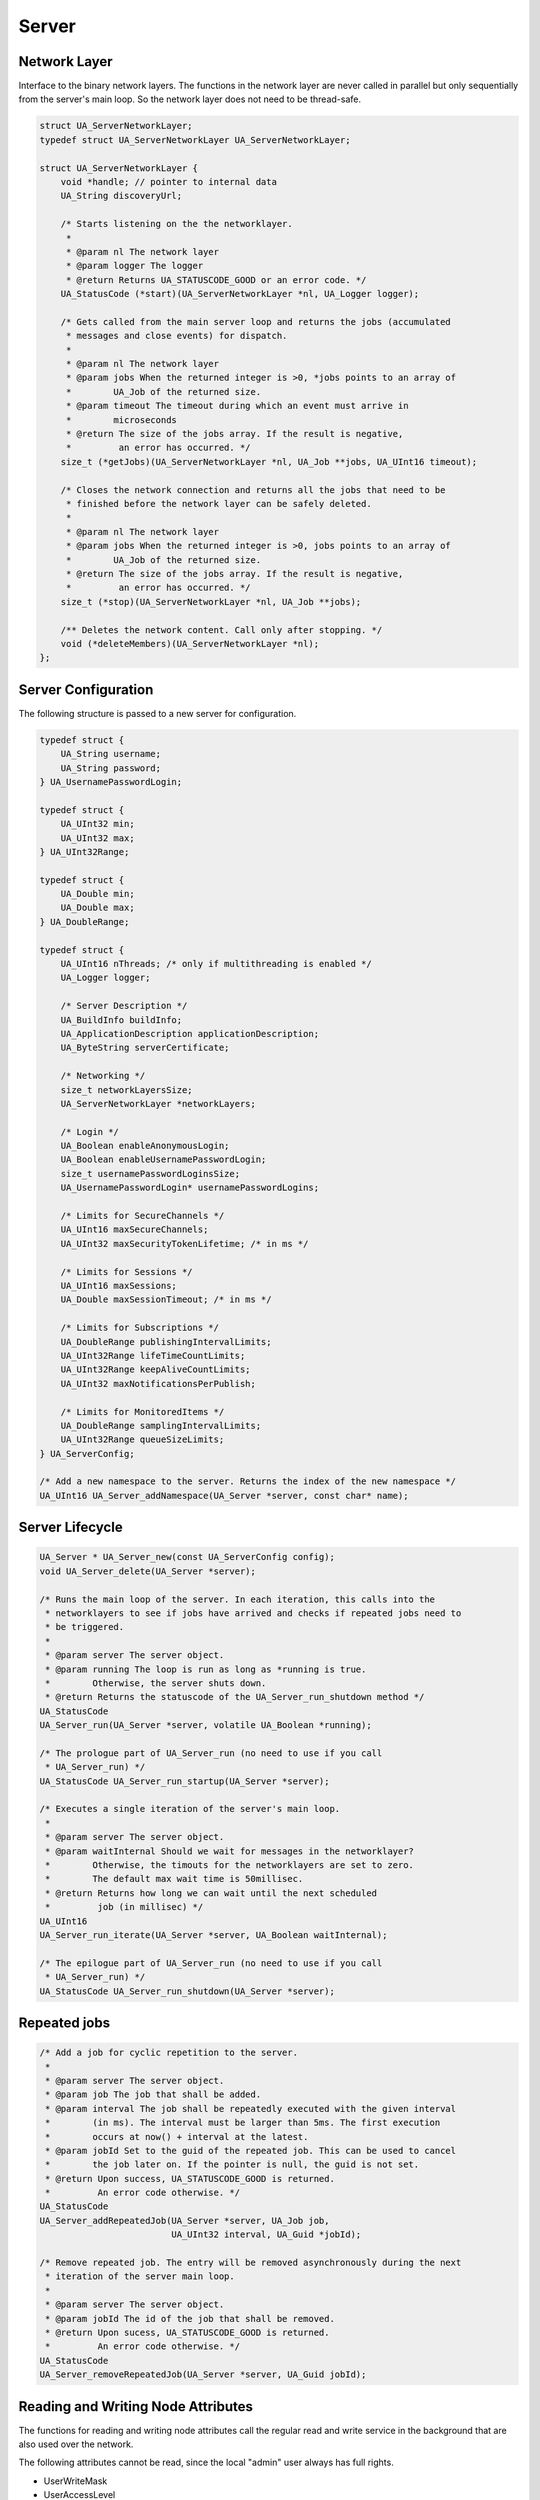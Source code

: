 Server
======

Network Layer
-------------
Interface to the binary network layers. The functions in the network layer
are never called in parallel but only sequentially from the server's main
loop. So the network layer does not need to be thread-safe.

.. code-block:: c

   struct UA_ServerNetworkLayer;
   typedef struct UA_ServerNetworkLayer UA_ServerNetworkLayer;
   
   struct UA_ServerNetworkLayer {
       void *handle; // pointer to internal data
       UA_String discoveryUrl;
   
       /* Starts listening on the the networklayer.
        *
        * @param nl The network layer
        * @param logger The logger
        * @return Returns UA_STATUSCODE_GOOD or an error code. */
       UA_StatusCode (*start)(UA_ServerNetworkLayer *nl, UA_Logger logger);
   
       /* Gets called from the main server loop and returns the jobs (accumulated
        * messages and close events) for dispatch.
        *
        * @param nl The network layer
        * @param jobs When the returned integer is >0, *jobs points to an array of
        *        UA_Job of the returned size.
        * @param timeout The timeout during which an event must arrive in
        *        microseconds
        * @return The size of the jobs array. If the result is negative,
        *         an error has occurred. */
       size_t (*getJobs)(UA_ServerNetworkLayer *nl, UA_Job **jobs, UA_UInt16 timeout);
   
       /* Closes the network connection and returns all the jobs that need to be
        * finished before the network layer can be safely deleted.
        *
        * @param nl The network layer
        * @param jobs When the returned integer is >0, jobs points to an array of
        *        UA_Job of the returned size.
        * @return The size of the jobs array. If the result is negative,
        *         an error has occurred. */
       size_t (*stop)(UA_ServerNetworkLayer *nl, UA_Job **jobs);
   
       /** Deletes the network content. Call only after stopping. */
       void (*deleteMembers)(UA_ServerNetworkLayer *nl);
   };
   
Server Configuration
--------------------
The following structure is passed to a new server for configuration.

.. code-block:: c

   typedef struct {
       UA_String username;
       UA_String password;
   } UA_UsernamePasswordLogin;
   
   typedef struct {
       UA_UInt32 min;
       UA_UInt32 max;
   } UA_UInt32Range;
   
   typedef struct {
       UA_Double min;
       UA_Double max;
   } UA_DoubleRange;
   
   typedef struct {
       UA_UInt16 nThreads; /* only if multithreading is enabled */
       UA_Logger logger;
   
       /* Server Description */
       UA_BuildInfo buildInfo;
       UA_ApplicationDescription applicationDescription;
       UA_ByteString serverCertificate;
   
       /* Networking */
       size_t networkLayersSize;
       UA_ServerNetworkLayer *networkLayers;
   
       /* Login */
       UA_Boolean enableAnonymousLogin;
       UA_Boolean enableUsernamePasswordLogin;
       size_t usernamePasswordLoginsSize;
       UA_UsernamePasswordLogin* usernamePasswordLogins;
   
       /* Limits for SecureChannels */
       UA_UInt16 maxSecureChannels;
       UA_UInt32 maxSecurityTokenLifetime; /* in ms */
   
       /* Limits for Sessions */
       UA_UInt16 maxSessions;
       UA_Double maxSessionTimeout; /* in ms */
   
       /* Limits for Subscriptions */
       UA_DoubleRange publishingIntervalLimits;
       UA_UInt32Range lifeTimeCountLimits;
       UA_UInt32Range keepAliveCountLimits;
       UA_UInt32 maxNotificationsPerPublish;
   
       /* Limits for MonitoredItems */
       UA_DoubleRange samplingIntervalLimits;
       UA_UInt32Range queueSizeLimits;
   } UA_ServerConfig;
   
   /* Add a new namespace to the server. Returns the index of the new namespace */
   UA_UInt16 UA_Server_addNamespace(UA_Server *server, const char* name);
   
Server Lifecycle
----------------

.. code-block:: c

   UA_Server * UA_Server_new(const UA_ServerConfig config);
   void UA_Server_delete(UA_Server *server);
   
   /* Runs the main loop of the server. In each iteration, this calls into the
    * networklayers to see if jobs have arrived and checks if repeated jobs need to
    * be triggered.
    *
    * @param server The server object.
    * @param running The loop is run as long as *running is true.
    *        Otherwise, the server shuts down.
    * @return Returns the statuscode of the UA_Server_run_shutdown method */
   UA_StatusCode
   UA_Server_run(UA_Server *server, volatile UA_Boolean *running);
   
   /* The prologue part of UA_Server_run (no need to use if you call
    * UA_Server_run) */
   UA_StatusCode UA_Server_run_startup(UA_Server *server);
   
   /* Executes a single iteration of the server's main loop.
    *
    * @param server The server object.
    * @param waitInternal Should we wait for messages in the networklayer?
    *        Otherwise, the timouts for the networklayers are set to zero.
    *        The default max wait time is 50millisec.
    * @return Returns how long we can wait until the next scheduled
    *         job (in millisec) */
   UA_UInt16
   UA_Server_run_iterate(UA_Server *server, UA_Boolean waitInternal);
   
   /* The epilogue part of UA_Server_run (no need to use if you call
    * UA_Server_run) */
   UA_StatusCode UA_Server_run_shutdown(UA_Server *server);
   
Repeated jobs
-------------

.. code-block:: c

   /* Add a job for cyclic repetition to the server.
    *
    * @param server The server object.
    * @param job The job that shall be added.
    * @param interval The job shall be repeatedly executed with the given interval
    *        (in ms). The interval must be larger than 5ms. The first execution
    *        occurs at now() + interval at the latest.
    * @param jobId Set to the guid of the repeated job. This can be used to cancel
    *        the job later on. If the pointer is null, the guid is not set.
    * @return Upon success, UA_STATUSCODE_GOOD is returned.
    *         An error code otherwise. */
   UA_StatusCode
   UA_Server_addRepeatedJob(UA_Server *server, UA_Job job,
                            UA_UInt32 interval, UA_Guid *jobId);
   
   /* Remove repeated job. The entry will be removed asynchronously during the next
    * iteration of the server main loop.
    *
    * @param server The server object.
    * @param jobId The id of the job that shall be removed.
    * @return Upon sucess, UA_STATUSCODE_GOOD is returned.
    *         An error code otherwise. */
   UA_StatusCode
   UA_Server_removeRepeatedJob(UA_Server *server, UA_Guid jobId);
   
Reading and Writing Node Attributes
-----------------------------------
The functions for reading and writing node attributes call the regular read
and write service in the background that are also used over the network.

The following attributes cannot be read, since the local "admin" user always
has full rights.

- UserWriteMask
- UserAccessLevel
- UserExecutable

.. code-block:: c

   /* Don't use this function. There are typed versions for every supported
    * attribute. */
   UA_StatusCode
   __UA_Server_read(UA_Server *server, const UA_NodeId *nodeId,
                    UA_AttributeId attributeId, void *v);
   
   static UA_INLINE UA_StatusCode
   UA_Server_readNodeId(UA_Server *server, const UA_NodeId nodeId,
                        UA_NodeId *outNodeId) {
       return __UA_Server_read(server, &nodeId, UA_ATTRIBUTEID_NODEID, outNodeId);
   }
   
   static UA_INLINE UA_StatusCode
   UA_Server_readNodeClass(UA_Server *server, const UA_NodeId nodeId,
                           UA_NodeClass *outNodeClass) {
       return __UA_Server_read(server, &nodeId, UA_ATTRIBUTEID_NODECLASS,
                               outNodeClass);
   }
   
   static UA_INLINE UA_StatusCode
   UA_Server_readBrowseName(UA_Server *server, const UA_NodeId nodeId,
                            UA_QualifiedName *outBrowseName) {
       return __UA_Server_read(server, &nodeId, UA_ATTRIBUTEID_BROWSENAME,
                               outBrowseName);
   }
   
   static UA_INLINE UA_StatusCode
   UA_Server_readDisplayName(UA_Server *server, const UA_NodeId nodeId,
                             UA_LocalizedText *outDisplayName) {
       return __UA_Server_read(server, &nodeId, UA_ATTRIBUTEID_DISPLAYNAME,
                               outDisplayName);
   }
   
   static UA_INLINE UA_StatusCode
   UA_Server_readDescription(UA_Server *server, const UA_NodeId nodeId,
                             UA_LocalizedText *outDescription) {
       return __UA_Server_read(server, &nodeId, UA_ATTRIBUTEID_DESCRIPTION,
                               outDescription);
   }
   
   static UA_INLINE UA_StatusCode
   UA_Server_readWriteMask(UA_Server *server, const UA_NodeId nodeId,
                           UA_UInt32 *outWriteMask) {
       return __UA_Server_read(server, &nodeId, UA_ATTRIBUTEID_WRITEMASK,
                               outWriteMask);
   }
   
   static UA_INLINE UA_StatusCode
   UA_Server_readIsAbstract(UA_Server *server, const UA_NodeId nodeId,
                            UA_Boolean *outIsAbstract) {
       return __UA_Server_read(server, &nodeId, UA_ATTRIBUTEID_ISABSTRACT,
                               outIsAbstract);
   }
   
   static UA_INLINE UA_StatusCode
   UA_Server_readSymmetric(UA_Server *server, const UA_NodeId nodeId,
                           UA_Boolean *outSymmetric) {
       return __UA_Server_read(server, &nodeId, UA_ATTRIBUTEID_SYMMETRIC,
                               outSymmetric);
   }
   
   static UA_INLINE UA_StatusCode
   UA_Server_readInverseName(UA_Server *server, const UA_NodeId nodeId,
                             UA_LocalizedText *outInverseName) {
       return __UA_Server_read(server, &nodeId, UA_ATTRIBUTEID_INVERSENAME,
                               outInverseName);
   }
   
   static UA_INLINE UA_StatusCode
   UA_Server_readContainsNoLoop(UA_Server *server, const UA_NodeId nodeId,
                                UA_Boolean *outContainsNoLoops) {
       return __UA_Server_read(server, &nodeId, UA_ATTRIBUTEID_CONTAINSNOLOOPS,
                               outContainsNoLoops);
   }
   
   static UA_INLINE UA_StatusCode
   UA_Server_readEventNotifier(UA_Server *server, const UA_NodeId nodeId,
                               UA_Byte *outEventNotifier) {
       return __UA_Server_read(server, &nodeId, UA_ATTRIBUTEID_EVENTNOTIFIER,
                               outEventNotifier);
   }
   
   static UA_INLINE UA_StatusCode
   UA_Server_readValue(UA_Server *server, const UA_NodeId nodeId,
                       UA_Variant *outValue) {
       return __UA_Server_read(server, &nodeId, UA_ATTRIBUTEID_VALUE, outValue);
   }
   
   static UA_INLINE UA_StatusCode
   UA_Server_readDataType(UA_Server *server, const UA_NodeId nodeId,
                          UA_NodeId *outDataType) {
       return __UA_Server_read(server, &nodeId, UA_ATTRIBUTEID_DATATYPE,
                               outDataType);
   }
   
   static UA_INLINE UA_StatusCode
   UA_Server_readValueRank(UA_Server *server, const UA_NodeId nodeId,
                           UA_Int32 *outValueRank) {
       return __UA_Server_read(server, &nodeId, UA_ATTRIBUTEID_VALUERANK,
                               outValueRank);
   }
   
   /* Returns a variant with an int32 array */
   static UA_INLINE UA_StatusCode
   UA_Server_readArrayDimensions(UA_Server *server, const UA_NodeId nodeId,
                                 UA_Variant *outArrayDimensions) {
       return __UA_Server_read(server, &nodeId, UA_ATTRIBUTEID_ARRAYDIMENSIONS,
                               outArrayDimensions);
   }
   
   static UA_INLINE UA_StatusCode
   UA_Server_readAccessLevel(UA_Server *server, const UA_NodeId nodeId,
                             UA_UInt32 *outAccessLevel) {
       return __UA_Server_read(server, &nodeId, UA_ATTRIBUTEID_ACCESSLEVEL,
                               outAccessLevel);
   }
   
   static UA_INLINE UA_StatusCode
   UA_Server_readMinimumSamplingInterval(UA_Server *server, const UA_NodeId nodeId,
                                         UA_Double *outMinimumSamplingInterval) {
       return __UA_Server_read(server, &nodeId,
                               UA_ATTRIBUTEID_MINIMUMSAMPLINGINTERVAL,
                               outMinimumSamplingInterval);
   }
   
   static UA_INLINE UA_StatusCode
   UA_Server_readHistorizing(UA_Server *server, const UA_NodeId nodeId,
                             UA_Boolean *outHistorizing) {
       return __UA_Server_read(server, &nodeId, UA_ATTRIBUTEID_HISTORIZING,
                               outHistorizing);
   }
   
   static UA_INLINE UA_StatusCode
   UA_Server_readExecutable(UA_Server *server, const UA_NodeId nodeId,
                            UA_Boolean *outExecutable) {
       return __UA_Server_read(server, &nodeId, UA_ATTRIBUTEID_EXECUTABLE,
                               outExecutable);
   }
   
The following node attributes cannot be changed once a node has been created:

- NodeClass
- NodeId
- Symmetric
- ContainsNoLoop

The following attributes cannot be written from the server, as they are
specific to the different users:

- UserWriteMask
- UserAccessLevel
- UserExecutable

The following attributes are currently taken from the value variant and not
stored separately in the nodes:

- DataType
- ValueRank
- ArrayDimensions

Historizing is currently unsupported

.. code-block:: c

   /* Don't use this function. There are typed versions with no additional
    * overhead. */
   UA_StatusCode
   __UA_Server_write(UA_Server *server, const UA_NodeId *nodeId,
                     const UA_AttributeId attributeId,
                     const UA_DataType *type, const void *value);
   
   static UA_INLINE UA_StatusCode
   UA_Server_writeBrowseName(UA_Server *server, const UA_NodeId nodeId,
                             const UA_QualifiedName browseName) {
       return __UA_Server_write(server, &nodeId, UA_ATTRIBUTEID_BROWSENAME,
                                &UA_TYPES[UA_TYPES_QUALIFIEDNAME], &browseName);
   }
   
   static UA_INLINE UA_StatusCode
   UA_Server_writeDisplayName(UA_Server *server, const UA_NodeId nodeId,
                              const UA_LocalizedText displayName) {
       return __UA_Server_write(server, &nodeId, UA_ATTRIBUTEID_DISPLAYNAME,
                                &UA_TYPES[UA_TYPES_LOCALIZEDTEXT], &displayName);
   }
   
   static UA_INLINE UA_StatusCode
   UA_Server_writeDescription(UA_Server *server, const UA_NodeId nodeId,
                              const UA_LocalizedText description) {
       return __UA_Server_write(server, &nodeId, UA_ATTRIBUTEID_DESCRIPTION,
                                &UA_TYPES[UA_TYPES_LOCALIZEDTEXT], &description);
   }
   
   static UA_INLINE UA_StatusCode
   UA_Server_writeWriteMask(UA_Server *server, const UA_NodeId nodeId,
                            const UA_UInt32 writeMask) {
       return __UA_Server_write(server, &nodeId, UA_ATTRIBUTEID_WRITEMASK,
                                &UA_TYPES[UA_TYPES_UINT32], &writeMask);
   }
   
   static UA_INLINE UA_StatusCode
   UA_Server_writeIsAbstract(UA_Server *server, const UA_NodeId nodeId,
                             const UA_Boolean isAbstract) {
       return __UA_Server_write(server, &nodeId, UA_ATTRIBUTEID_ISABSTRACT,
                                &UA_TYPES[UA_TYPES_BOOLEAN], &isAbstract);
   }
   
   static UA_INLINE UA_StatusCode
   UA_Server_writeInverseName(UA_Server *server, const UA_NodeId nodeId,
                              const UA_LocalizedText inverseName) {
       return __UA_Server_write(server, &nodeId, UA_ATTRIBUTEID_INVERSENAME,
                                &UA_TYPES[UA_TYPES_LOCALIZEDTEXT], &inverseName);
   }
   
   static UA_INLINE UA_StatusCode
   UA_Server_writeEventNotifier(UA_Server *server, const UA_NodeId nodeId,
                                const UA_Byte eventNotifier) {
       return __UA_Server_write(server, &nodeId, UA_ATTRIBUTEID_EVENTNOTIFIER,
                                &UA_TYPES[UA_TYPES_BYTE], &eventNotifier);
   }
   
   static UA_INLINE UA_StatusCode
   UA_Server_writeValue(UA_Server *server, const UA_NodeId nodeId,
                        const UA_Variant value) {
       return __UA_Server_write(server, &nodeId, UA_ATTRIBUTEID_VALUE,
                                &UA_TYPES[UA_TYPES_VARIANT], &value);
   }
   
   static UA_INLINE UA_StatusCode
   UA_Server_writeAccessLevel(UA_Server *server, const UA_NodeId nodeId,
                              const UA_UInt32 accessLevel) {
       return __UA_Server_write(server, &nodeId, UA_ATTRIBUTEID_ACCESSLEVEL,
                                &UA_TYPES[UA_TYPES_UINT32], &accessLevel);
   }
   
   static UA_INLINE UA_StatusCode
   UA_Server_writeMinimumSamplingInterval(UA_Server *server, const UA_NodeId nodeId,
                                          const UA_Double miniumSamplingInterval) {
       return __UA_Server_write(server, &nodeId,
                                UA_ATTRIBUTEID_MINIMUMSAMPLINGINTERVAL,
                                &UA_TYPES[UA_TYPES_DOUBLE],
                                &miniumSamplingInterval);
   }
   
   static UA_INLINE UA_StatusCode
   UA_Server_writeExecutable(UA_Server *server, const UA_NodeId nodeId,
                             const UA_Boolean executable) {
       return __UA_Server_write(server, &nodeId, UA_ATTRIBUTEID_EXECUTABLE,
                                &UA_TYPES[UA_TYPES_BOOLEAN], &executable); }
   
Browsing
--------

.. code-block:: c

   UA_BrowseResult
   UA_Server_browse(UA_Server *server, UA_UInt32 maxrefs,
                    const UA_BrowseDescription *descr);
   
   UA_BrowseResult
   UA_Server_browseNext(UA_Server *server, UA_Boolean releaseContinuationPoint,
                        const UA_ByteString *continuationPoint);
   
   #ifndef HAVE_NODEITER_CALLBACK
   #define HAVE_NODEITER_CALLBACK
   /* Iterate over all nodes referenced by parentNodeId by calling the callback
    * function for each child node (in ifdef because GCC/CLANG handle include order
    * differently) */
   typedef UA_StatusCode
   (*UA_NodeIteratorCallback)(UA_NodeId childId, UA_Boolean isInverse,
   						   UA_NodeId referenceTypeId, void *handle);
   #endif
   
   UA_StatusCode
   UA_Server_forEachChildNodeCall(UA_Server *server, UA_NodeId parentNodeId,
                                  UA_NodeIteratorCallback callback, void *handle);
   
Method Call
-----------

.. code-block:: c

   #ifdef UA_ENABLE_METHODCALLS
   UA_CallMethodResult
   UA_Server_call(UA_Server *server, const UA_CallMethodRequest *request);
   #endif
   
Node Management
---------------

Callback Mechanisms
^^^^^^^^^^^^^^^^^^^
There are four mechanisms for callbacks from the node-based information model
into userspace:

- Datasources for variable nodes, where the variable content is managed
  externally
- Value-callbacks for variable nodes, where userspace is notified when a
  read/write occurs
- Object lifecycle management, where a user-defined constructor and
  destructor is added to an object type
- Method callbacks, where a user-defined method is exposed in the information
  model

Data Source Callback
~~~~~~~~~~~~~~~~~~~~

The server has a unique way of dealing with the content of variables. Instead
of storing a variant attached to the variable node, the node can point to a
function with a local data provider. Whenever the value attribute is read,
the function will be called and asked to provide a UA_DataValue return value
that contains the value content and additional timestamps.

It is expected that the read callback is implemented. The write callback can
be set to a null-pointer.

.. code-block:: c

   typedef struct {
       void *handle; /* A custom pointer to reuse the same datasource functions for
                        multiple sources */
       /* Copies the data from the source into the provided value.
        *
        * @param handle An optional pointer to user-defined data for the
        *        specific data source
        * @param nodeid Id of the read node
        * @param includeSourceTimeStamp If true, then the datasource is expected to
        *        set the source timestamp in the returned value
        * @param range If not null, then the datasource shall return only a
        *        selection of the (nonscalar) data. Set
        *        UA_STATUSCODE_BADINDEXRANGEINVALID in the value if this does not
        *        apply.
        * @param value The (non-null) DataValue that is returned to the client. The
        *        data source sets the read data, the result status and optionally a
        *        sourcetimestamp.
        * @return Returns a status code for logging. Error codes intended for the
        *         original caller are set in the value. If an error is returned,
        *         then no releasing of the value is done. */
       UA_StatusCode (*read)(void *handle, const UA_NodeId nodeid,
                             UA_Boolean includeSourceTimeStamp,
                             const UA_NumericRange *range, UA_DataValue *value);
   
       /* Write into a data source. The write member of UA_DataSource can be empty
        * if the operation is unsupported.
        *
        * @param handle An optional pointer to user-defined data for the
        *        specific data source
        * @param nodeid Id of the node being written to
        * @param data The data to be written into the data source
        * @param range An optional data range. If the data source is scalar or does
        *        not support writing of ranges, then an error code is returned.
        * @return Returns a status code that is returned to the user
        */
       UA_StatusCode (*write)(void *handle, const UA_NodeId nodeid,
                              const UA_Variant *data, const UA_NumericRange *range);
   } UA_DataSource;
   
   UA_StatusCode
   UA_Server_setVariableNode_dataSource(UA_Server *server, const UA_NodeId nodeId,
                                        const UA_DataSource dataSource);
   
Value Callback
~~~~~~~~~~~~~~
Value Callbacks can be attached to variable and variable type nodes. If
not-null, they are called before reading and after writing respectively.

.. code-block:: c

   typedef struct {
       void *handle;
       void (*onRead)(void *handle, const UA_NodeId nodeid,
                      const UA_Variant *data, const UA_NumericRange *range);
       void (*onWrite)(void *handle, const UA_NodeId nodeid,
                       const UA_Variant *data, const UA_NumericRange *range);
   } UA_ValueCallback;
   
   UA_StatusCode
   UA_Server_setVariableNode_valueCallback(UA_Server *server, const UA_NodeId nodeId,
                                           const UA_ValueCallback callback);
   
Object Lifecycle Management Callbacks
~~~~~~~~~~~~~~~~~~~~~~~~~~~~~~~~~~~~~
Lifecycle management adds constructor and destructor callbacks to
object types.

.. code-block:: c

   typedef struct {
       /* Returns the instance handle that is then attached to the node */
       void * (*constructor)(const UA_NodeId instance);
       void (*destructor)(const UA_NodeId instance, void *instanceHandle);
   } UA_ObjectLifecycleManagement;
   
   UA_StatusCode
   UA_Server_setObjectTypeNode_lifecycleManagement(UA_Server *server,
                                                   UA_NodeId nodeId,
                                                   UA_ObjectLifecycleManagement olm);
   
Method Callbacks
~~~~~~~~~~~~~~~~

.. code-block:: c

   typedef UA_StatusCode
   (*UA_MethodCallback)(void *methodHandle, const UA_NodeId objectId,
                        size_t inputSize, const UA_Variant *input,
                        size_t outputSize, UA_Variant *output);
   
   #ifdef UA_ENABLE_METHODCALLS
   UA_StatusCode
   UA_Server_setMethodNode_callback(UA_Server *server, const UA_NodeId methodNodeId,
                                    UA_MethodCallback method, void *handle);
   #endif
   
.. _addnodes:

Node Addition and Deletion
^^^^^^^^^^^^^^^^^^^^^^^^^^

When creating dynamic node instances at runtime, chances are that you will
not care about the specific NodeId of the new node, as long as you can
reference it later. When passing numeric NodeIds with a numeric identifier 0,
the stack evaluates this as "select a randome free NodeId in that namespace".
To find out which NodeId was actually assigned to the new node, you may pass
a pointer `outNewNodeId`, which will (after a successfull node insertion)
contain the nodeId of the new node. You may also pass NULL pointer if this
result is not relevant. The namespace index for nodes you create should never
be 0, as that index is reserved for OPC UA's self-description (namespace 0).

.. code-block:: c

   
   /* The instantiation callback is used to track the addition of new nodes. It is
    * also called for all sub-nodes contained in an object or variable type node
    * that is instantiated. */
   typedef struct {
     UA_StatusCode (*method)(const UA_NodeId objectId,
                             const UA_NodeId typeDefinitionId, void *handle);
     void *handle;
   } UA_InstantiationCallback;
   
   /* Don't use this function. There are typed versions as inline functions. */
   UA_StatusCode
   __UA_Server_addNode(UA_Server *server, const UA_NodeClass nodeClass,
                       const UA_NodeId requestedNewNodeId,
                       const UA_NodeId parentNodeId,
                       const UA_NodeId referenceTypeId,
                       const UA_QualifiedName browseName,
                       const UA_NodeId typeDefinition,
                       const UA_NodeAttributes *attr,
                       const UA_DataType *attributeType,
                       UA_InstantiationCallback *instantiationCallback,
                       UA_NodeId *outNewNodeId);
   
   static UA_INLINE UA_StatusCode
   UA_Server_addVariableNode(UA_Server *server, const UA_NodeId requestedNewNodeId,
                             const UA_NodeId parentNodeId,
                             const UA_NodeId referenceTypeId,
                             const UA_QualifiedName browseName,
                             const UA_NodeId typeDefinition,
                             const UA_VariableAttributes attr,
                             UA_InstantiationCallback *instantiationCallback,
                             UA_NodeId *outNewNodeId) {
       return __UA_Server_addNode(server, UA_NODECLASS_VARIABLE, requestedNewNodeId,
                                  parentNodeId, referenceTypeId, browseName,
                                  typeDefinition, (const UA_NodeAttributes*)&attr,
                                  &UA_TYPES[UA_TYPES_VARIABLEATTRIBUTES],
                                  instantiationCallback, outNewNodeId);
   }
   
   static UA_INLINE UA_StatusCode
   UA_Server_addVariableTypeNode(UA_Server *server,
                                 const UA_NodeId requestedNewNodeId,
                                 const UA_NodeId parentNodeId,
                                 const UA_NodeId referenceTypeId,
                                 const UA_QualifiedName browseName,
                                 const UA_VariableTypeAttributes attr,
                                 UA_InstantiationCallback *instantiationCallback,
                                 UA_NodeId *outNewNodeId) {
       return __UA_Server_addNode(server, UA_NODECLASS_VARIABLETYPE,
                                  requestedNewNodeId, parentNodeId, referenceTypeId,
                                  browseName, UA_NODEID_NULL,
                                  (const UA_NodeAttributes*)&attr,
                                  &UA_TYPES[UA_TYPES_VARIABLETYPEATTRIBUTES],
                                  instantiationCallback, outNewNodeId);
   }
   
   static UA_INLINE UA_StatusCode
   UA_Server_addObjectNode(UA_Server *server, const UA_NodeId requestedNewNodeId,
                           const UA_NodeId parentNodeId,
                           const UA_NodeId referenceTypeId,
                           const UA_QualifiedName browseName,
                           const UA_NodeId typeDefinition,
                           const UA_ObjectAttributes attr,
                           UA_InstantiationCallback *instantiationCallback,
                           UA_NodeId *outNewNodeId) {
       return __UA_Server_addNode(server, UA_NODECLASS_OBJECT, requestedNewNodeId,
                                  parentNodeId, referenceTypeId, browseName,
                                  typeDefinition, (const UA_NodeAttributes*)&attr,
                                  &UA_TYPES[UA_TYPES_OBJECTATTRIBUTES],
                                  instantiationCallback, outNewNodeId);
   }
   
   static UA_INLINE UA_StatusCode
   UA_Server_addObjectTypeNode(UA_Server *server, const UA_NodeId requestedNewNodeId,
                               const UA_NodeId parentNodeId,
                               const UA_NodeId referenceTypeId,
                               const UA_QualifiedName browseName,
                               const UA_ObjectTypeAttributes attr,
                               UA_InstantiationCallback *instantiationCallback,
                               UA_NodeId *outNewNodeId) {
       return __UA_Server_addNode(server, UA_NODECLASS_OBJECTTYPE, requestedNewNodeId,
                                  parentNodeId, referenceTypeId, browseName,
                                  UA_NODEID_NULL, (const UA_NodeAttributes*)&attr,
                                  &UA_TYPES[UA_TYPES_OBJECTTYPEATTRIBUTES],
                                  instantiationCallback, outNewNodeId);
   }
   
   static UA_INLINE UA_StatusCode
   UA_Server_addViewNode(UA_Server *server, const UA_NodeId requestedNewNodeId,
                         const UA_NodeId parentNodeId,
                         const UA_NodeId referenceTypeId,
                         const UA_QualifiedName browseName,
                         const UA_ViewAttributes attr,
                         UA_InstantiationCallback *instantiationCallback,
                         UA_NodeId *outNewNodeId) {
       return __UA_Server_addNode(server, UA_NODECLASS_VIEW, requestedNewNodeId,
                                  parentNodeId, referenceTypeId, browseName,
                                  UA_NODEID_NULL, (const UA_NodeAttributes*)&attr,
                                  &UA_TYPES[UA_TYPES_VIEWATTRIBUTES],
                                  instantiationCallback, outNewNodeId);
   }
   
   static UA_INLINE UA_StatusCode
   UA_Server_addReferenceTypeNode(UA_Server *server,
                                  const UA_NodeId requestedNewNodeId,
                                  const UA_NodeId parentNodeId,
                                  const UA_NodeId referenceTypeId,
                                  const UA_QualifiedName browseName,
                                  const UA_ReferenceTypeAttributes attr,
                                  UA_InstantiationCallback *instantiationCallback,
                                  UA_NodeId *outNewNodeId) {
       return __UA_Server_addNode(server, UA_NODECLASS_REFERENCETYPE,
                                  requestedNewNodeId, parentNodeId, referenceTypeId,
                                  browseName, UA_NODEID_NULL,
                                  (const UA_NodeAttributes*)&attr,
                                  &UA_TYPES[UA_TYPES_REFERENCETYPEATTRIBUTES],
                                  instantiationCallback, outNewNodeId);
   }
   
   static UA_INLINE UA_StatusCode
   UA_Server_addDataTypeNode(UA_Server *server,
                             const UA_NodeId requestedNewNodeId,
                             const UA_NodeId parentNodeId,
                             const UA_NodeId referenceTypeId,
                             const UA_QualifiedName browseName,
                             const UA_DataTypeAttributes attr,
                             UA_InstantiationCallback *instantiationCallback,
                             UA_NodeId *outNewNodeId) {
       return __UA_Server_addNode(server, UA_NODECLASS_DATATYPE, requestedNewNodeId,
                                  parentNodeId, referenceTypeId, browseName,
                                  UA_NODEID_NULL, (const UA_NodeAttributes*)&attr,
                                  &UA_TYPES[UA_TYPES_DATATYPEATTRIBUTES],
                                  instantiationCallback, outNewNodeId);
   }
   
   UA_StatusCode
   UA_Server_addDataSourceVariableNode(UA_Server *server,
                                       const UA_NodeId requestedNewNodeId,
                                       const UA_NodeId parentNodeId,
                                       const UA_NodeId referenceTypeId,
                                       const UA_QualifiedName browseName,
                                       const UA_NodeId typeDefinition,
                                       const UA_VariableAttributes attr,
                                       const UA_DataSource dataSource,
                                       UA_NodeId *outNewNodeId);
   
   #ifdef UA_ENABLE_METHODCALLS
   UA_StatusCode
   UA_Server_addMethodNode(UA_Server *server, const UA_NodeId requestedNewNodeId,
                           const UA_NodeId parentNodeId,
                           const UA_NodeId referenceTypeId,
                           const UA_QualifiedName browseName,
                           const UA_MethodAttributes attr,
                           UA_MethodCallback method, void *handle,
                           size_t inputArgumentsSize,
                           const UA_Argument* inputArguments, 
                           size_t outputArgumentsSize,
                           const UA_Argument* outputArguments,
                           UA_NodeId *outNewNodeId);
   #endif
   
   UA_StatusCode
   UA_Server_deleteNode(UA_Server *server, const UA_NodeId nodeId,
                        UA_Boolean deleteReferences);
   
Reference Management
--------------------

.. code-block:: c

   UA_StatusCode
   UA_Server_addReference(UA_Server *server, const UA_NodeId sourceId,
                          const UA_NodeId refTypeId,
                          const UA_ExpandedNodeId targetId, UA_Boolean isForward);
   
   UA_StatusCode
   UA_Server_deleteReference(UA_Server *server, const UA_NodeId sourceNodeId,
                             const UA_NodeId referenceTypeId, UA_Boolean isForward,
                             const UA_ExpandedNodeId targetNodeId,
                             UA_Boolean deleteBidirectional);
   

